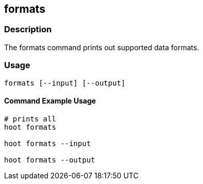 == formats

=== Description

The +formats+ command prints out supported data formats.  

=== Usage

--------------------------------------
formats [--input] [--output]
--------------------------------------

==== Command Example Usage

--------------------------------------
# prints all
hoot formats

hoot formats --input

hoot formats --output
--------------------------------------

